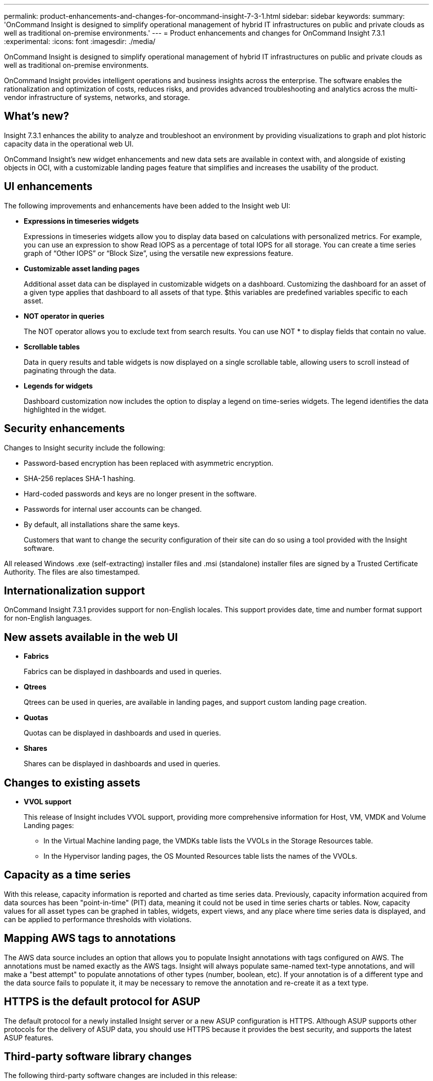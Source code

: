 ---
permalink: product-enhancements-and-changes-for-oncommand-insight-7-3-1.html
sidebar: sidebar
keywords: 
summary: 'OnCommand Insight is designed to simplify operational management of hybrid IT infrastructures on public and private clouds as well as traditional on-premise environments.'
---
= Product enhancements and changes for OnCommand Insight 7.3.1
:experimental:
:icons: font
:imagesdir: ./media/

[.lead]
OnCommand Insight is designed to simplify operational management of hybrid IT infrastructures on public and private clouds as well as traditional on-premise environments.

OnCommand Insight provides intelligent operations and business insights across the enterprise. The software enables the rationalization and optimization of costs, reduces risks, and provides advanced troubleshooting and analytics across the multi-vendor infrastructure of systems, networks, and storage.

== What's new?

Insight 7.3.1 enhances the ability to analyze and troubleshoot an environment by providing visualizations to graph and plot historic capacity data in the operational web UI.

OnCommand Insight's new widget enhancements and new data sets are available in context with, and alongside of existing objects in OCI, with a customizable landing pages feature that simplifies and increases the usability of the product.

== UI enhancements

The following improvements and enhancements have been added to the Insight web UI:

* *Expressions in timeseries widgets*
+
Expressions in timeseries widgets allow you to display data based on calculations with personalized metrics. For example, you can use an expression to show Read IOPS as a percentage of total IOPS for all storage. You can create a time series graph of "`Other IOPS`" or "`Block Size`", using the versatile new expressions feature.

* *Customizable asset landing pages*
+
Additional asset data can be displayed in customizable widgets on a dashboard. Customizing the dashboard for an asset of a given type applies that dashboard to all assets of that type. $this variables are predefined variables specific to each asset.

* *NOT operator in queries*
+
The NOT operator allows you to exclude text from search results. You can use NOT * to display fields that contain no value.

* *Scrollable tables*
+
Data in query results and table widgets is now displayed on a single scrollable table, allowing users to scroll instead of paginating through the data.

* *Legends for widgets*
+
Dashboard customization now includes the option to display a legend on time-series widgets. The legend identifies the data highlighted in the widget.

== Security enhancements

Changes to Insight security include the following:

* Password-based encryption has been replaced with asymmetric encryption.
* SHA-256 replaces SHA-1 hashing.
* Hard-coded passwords and keys are no longer present in the software.
* Passwords for internal user accounts can be changed.
* By default, all installations share the same keys.
+
Customers that want to change the security configuration of their site can do so using a tool provided with the Insight software.

All released Windows .exe (self-extracting) installer files and .msi (standalone) installer files are signed by a Trusted Certificate Authority. The files are also timestamped.

== Internationalization support

OnCommand Insight 7.3.1 provides support for non-English locales. This support provides date, time and number format support for non-English languages.

== New assets available in the web UI

* *Fabrics*
+
Fabrics can be displayed in dashboards and used in queries.

* *Qtrees*
+
Qtrees can be used in queries, are available in landing pages, and support custom landing page creation.

* *Quotas*
+
Quotas can be displayed in dashboards and used in queries.

* *Shares*
+
Shares can be displayed in dashboards and used in queries.

== Changes to existing assets

* *VVOL support*
+
This release of Insight includes VVOL support, providing more comprehensive information for Host, VM, VMDK and Volume Landing pages:

 ** In the Virtual Machine landing page, the VMDKs table lists the VVOLs in the Storage Resources table.
 ** In the Hypervisor landing pages, the OS Mounted Resources table lists the names of the VVOLs.

== Capacity as a time series

With this release, capacity information is reported and charted as time series data. Previously, capacity information acquired from data sources has been "point-in-time" (PIT) data, meaning it could not be used in time series charts or tables. Now, capacity values for all asset types can be graphed in tables, widgets, expert views, and any place where time series data is displayed, and can be applied to performance thresholds with violations.

== Mapping AWS tags to annotations

The AWS data source includes an option that allows you to populate Insight annotations with tags configured on AWS. The annotations must be named exactly as the AWS tags. Insight will always populate same-named text-type annotations, and will make a "best attempt" to populate annotations of other types (number, boolean, etc). If your annotation is of a different type and the data source fails to populate it, it may be necessary to remove the annotation and re-create it as a text type.

== HTTPS is the default protocol for ASUP

The default protocol for a newly installed Insight server or a new ASUP configuration is HTTPS. Although ASUP supports other protocols for the delivery of ASUP data, you should use HTTPS because it provides the best security, and supports the latest ASUP features.

== Third-party software library changes

The following third-party software changes are included in this release:

* Java has been updated to 8u141
* MySQL has been updated to 5.7.19
* mysql-connector-java-commercial has been upgraded to 5.1.42
* ElasticSearch has been upgraded to 5.4.2
* Cognos has been updated to 10.2.2.FP8

== Send usage information

This release of Insight provides the option of sending usage information to NetApp. The information is a minimal payload separate from the other Phone Home data.

To support the Consumption licensing model, which covers a base capacity for term and includes monthly overage calculations, sending usage data to corporate ASUP daily from each insight instance is required.

== Data Warehouse enhancements

The following changes have been made to the Data Warehouse:

* The Data Warehouse health monitor now reports when a connection is lost between the Data Warehouse and the Insight server.
+
Alarm messages are displayed on the Connectors and Jobs pages of the DWH, as well as sent to the connected Insight server, where they are displayed on the Admin > Health page. Email notification is sent when it is enabled for health monitor events.

* The DWH backup file name now includes the product version for easy identification of backups.

== Known problems and limitations

The following are known problems and limitations found in this release of OnCommand Insight.

* *Linux inline upgrade from 7.3 to 7.3.1 requires reconfiguration of Email notifications if passwords are present*
+
When upgrading a system that was configured with passwords for Notifications, accessing the *Notifications* page (*Admin* > *Notifications*), fails with the following error message: `Cannot retrieve email settings from the server.`
+
Use the one of the following procedures to work around this problem:``Option 1``

 .. Edit the `/var/lib/netapp/oci/.systemPrefs/com/onaro/sanscreen/server/sessions/prefs.xml` file.
 .. Remove the password entry from the file, leaving the entry as follows:``<entry key="password" value=""/>``
`Option 2`
 .. Delete the `/var/lib/netapp/oci/.systemPrefs/com/onaro/sanscreen/server/sessions/prefs.xml` file.
 .. Restart the server.
 .. Go to *Admin* > *Notifications* and re-enter Email notifications information.

* *Known problem when no 64-bit JRE is installed*
+
Under some conditions, the Java client fails to start when you are using a 32-bit version of the JRE. To work around this problem, you should use the 64-bit version of the JRE (NetApp recommended) or use the following steps to change the max heap size for the 32-bit JRE.

 .. Access the Insight Legacy Portal: *Admin* > *Troubleshooting* > *OnCommand Insight Portal* (at the bottom of the page).
 .. Go to *Troubleshooting* > *Configure client settings*
 .. Change *Max Heap Size* to *1024* and *Save Settings*
If you continue to experience failures contact NetApp support.

* *Java client restriction*
+
When upgrading from an older version of Insight to version 7.3.1, you must delete the `client.truststore` file in the user directory on the client machine before launching the Java client. Failing to do this will result in failure during login to the Java client.

* *Inline Upgrade to 7.3.x fails with custom certificates*
+
If you are upgrading OCI and your system uses custom certificates, you cannot perform an inline upgrade. You need to use the following procedure to upgrade to OCI 7.3.x:

 .. Backup the OCI database to a safe location outside of the install path
 .. Uninstall the old OCI version
 .. Install OCI version 7.3
 .. Restore the backup you created in step 1
 .. Build and import a new custom certificate

* *Internationalization restriction*
+
The use of custom time ranges in non-English locales is not supported. To use custom time ranges, you must be in the English locale.

* *Password change fails after upgrade*
+
After upgrading to Insight version 7.3.1, if an existing user attempts to change their password with the *User icon**> Change password* menu option, it will result in a "`Could not change password for user`" error.
+
To work around this problem, an Administrator must log in and go to menu:Admin[User], select the appropriate user and change his/her password. The user will then be able to change their password normally on their next login.
+
Note that this applies to non-LDAP users only. LDAP users are not allowed to change their passwords in Insight.

== Data Source changes

The following new data sources are supported:

* EMC ScaleIO provides beta support for inventory
* EMC VNXe provides beta support for Unity performance

The following changes have been made to existing data sources:

* EMC VNXe adds FC support in VNXe Gen2 and Unity
* IBM XIV adds support for A9000 FlashSystem
* NetApp Clustered Data ONTAP adds support for LDAP netgroup
* NetApp SolidFire adds support for latency for volume, node, and cluster

The following data sources were promoted out of beta status in 7.3.0 SP1

* Amazon AWS EC2
* HUAWEI OceanStor
* OpenStack
* RedHat RHEV

== Corrected issues in OnCommand Insight 7.3.1

OnCommand Insight 7.3.1 corrects issues that you might have encountered in previous releases.

|===
| Issue number| Description| Resolution
a|
ICI-4429
a|
Data Source report states inventory collecting on conflicting device while Widget does not.
a|
Verified that the report is not giving wrong information regarding conflicting devices reported by data sources.
a|
ICI-4674
a|
Query language missing "Is Active" for hosts
a|
isActive added to Hosts query, allows filtering by isActive in host queries. Table widgets group by isActive and line charts display isActive.
a|
ICI-4735
a|
3Par with duplicate IP address reporting LUN's on wrong array
a|
Acquisition now uses the serial number and not the IP as the key for 3PAR arrays.
a|
ICI-4373
a|
Least performing disk field shows SSD - which is "Not Mapped" to the storage pool
a|
A correction was made to MySQL databse to properly calculate disk types.
a|
ICI-4846
a|
Elastic search does not fully initialize after reboot of VM.
a|
Increased time for Elasticsearch server to initialize .
a|
ICI-4892
a|
Attempting to import a CSV file for manual identification into Device resolution resulted in "Failed to validate FC identifications" error.
a|
Fixed NPE caused when FC identification's hash codes collide.
a|
ICI-4881
a|
A memory leak in the Acquisition unit caused the exhaustion of memory in the unit.
a|
Corrected a problem with log files not clearing data in the Acquisition Unit.
a|
ICI-4865
a|
Files created with a Unicode (UTF16LE) format cannot be imported using the annotation tool.
a|
Corrected a problem with detecting the encoding correctly on input.
a|
ICI-4826
a|
"Reset Reporting Content" in the DWH admin portal deletes two visualization libraries.
a|
Reset reporting content now imports the visualization libraries correctly.
a|
ICI-4819
a|
PhoneHome with HTTPS+Proxy fails.
a|
Fixed incorrectly hard-coded Proxy credentials that resulted in authentication failure.
a|
ICI-4749
a|
Annotation rules not running.
a|
A third party component used by OCI had a bug that could not handle fully qualified domain names with capitalized domain suffixes. Updating the component corrected the issue.
a|
ICI-4856
a|
DWH backups are not completing
a|
This bug is fixed by a patch created from US33429 (Add option to use MySql backup tool for creating DR backups).
a|
ICI-4779
a|
VMDK performance data is not in DWH.
a|
VMDK performance is available for all counters in DWH.
a|
ICI-4845
a|
ETL jobs are failing on regular basis
a|
DWH did not correctly process references to datastores that were deleted.
a|
ICI-4900
a|
SNMP datasource fails to send trap notifications
a|
Removed the int cast; now sending the time in seconds.
|===

== Documentation notes

For this release of OnCommand Insight, the on-line help has been removed from the system. The Insight Documentation Center contains all of the published user documentation. For secure sites that do not allow unlimited access to the Internet, you can download PDF or EPUB versions of the documents.

New documentation has been added to the documentation center:

* A new Notification topic has been added to the "Getting Started" How-to
* A new Analytics topic has been added to the How-to guides.
* The installation guides have been updated to provide insight into new sizing requirements when upgrading from Insight 7.2.x to Insight 7.3.x.
